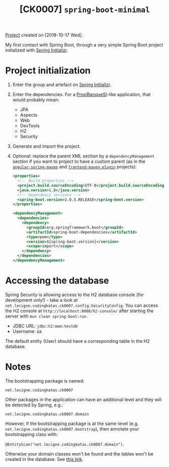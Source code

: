 #+TITLE: [CK0007] =spring-boot-minimal=

[[file:../../code/ck0007_spring-boot-minimal/][Project]] created on [2018-10-17 Wed].

My first contact with Spring Boot, through a very simple Spring Boot
project initialized with [[https://start.spring.io/][Spring Initializr]].

* Project initialization

1. Enter the group and artefact on [[https://start.spring.io/][Spring Initializr]].

2. Enter the dependencies. For a [[https://github.com/alecigne/ProxiBanqueSI_v4_cs_slm_alc][ProxiBanqueSI]]-like application, that
   would probably mean:

   - JPA
   - Aspects
   - Web
   - DevTools
   - H2
   - Security

3. Generate and import the project.

4. Optional: replace the parent XML section by a
   =dependencyManagement= section if you want to project to have a
   custom parent (as in the [[file:ck0004_angular-spring-maven.org][=angular-spring-maven=]] and
   [[file:ck0005_frontend-maven-plugin.org][=frontend-maven-plugin=]] projects):

   #+BEGIN_SRC xml
     <properties>
       <!-- Build properties -->
       <project.build.sourceEncoding>UTF-8</project.build.sourceEncoding>
       <java.version>1.8</java.version>
       <!-- Dependency versions -->
       <spring-boot.version>2.0.5.RELEASE</spring-boot.version>
     </properties>

     <dependencyManagement>
       <dependencies>
         <dependency>
           <groupId>org.springframework.boot</groupId>
           <artifactId>spring-boot-dependencies</artifactId>
           <type>pom</type>
           <version>${spring-boot.version}</version>
           <scope>import</scope>
         </dependency>
       </dependencies>
     </dependencyManagement>
   #+END_SRC

* Accessing the database

Spring Security is allowing access to the H2 database console (for
development only!) - take a look at
=net.lecigne.codingkatas.ck0007.config.SecurityConfig=. You can access
the H2 console at =http://localhost:8080/h2-console/= after starting
the server with =mvn clean spring-boot:run=.

+ JDBC URL: =jdbc:h2:mem:testdb=
+ Username: sa

The default entity (User) should have a corresponding table in the H2
database.

* Notes

The bootstrapping package is named:

=net.lecigne.codingkatas.ck0007=

Other packages in the application can have an additional level and
they will be detected by Spring, e.g.:

=net.lecigne.codingkatas.ck0007.domain=

However, if the bootstrapping package is at the same-level
(e.g. =net.lecigne.codingkatas.ck0007.bootstrap=), then annotate your
bootstrapping class with:

=@EntityScan("net.lecigne.codingkatas.ck0007.domain")=.

Otherwise your domain classes won't be found and the tables won't
be created in the database. See [[https://dzone.com/articles/spring-boot-entity-scan][this link]].
